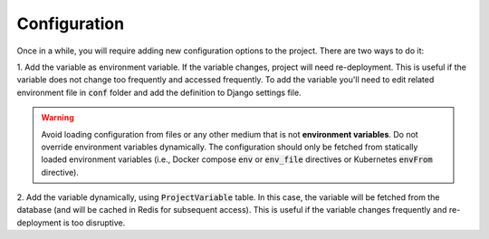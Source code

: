 .. _configuration-management:

Configuration
=============

Once in a while, you will require adding new configuration options to the
project. There are two ways to do it:

1. Add the variable as environment variable. If the variable changes,
project will need re-deployment. This is useful if the variable does not
change too frequently and accessed frequently. To add the variable you'll
need to edit related environment file in :code:`conf` folder and add the
definition to Django settings file.

.. warning::

    Avoid loading configuration from files or any other medium that is not
    **environment variables**. Do not override environment variables dynamically.
    The configuration should only be fetched from statically loaded
    environment variables (i.e., Docker compose :code:`env` or :code:`env_file`
    directives or Kubernetes :code:`envFrom` directive).

2. Add the variable dynamically, using :code:`ProjectVariable` table. In
this case, the variable will be fetched from the database (and will be
cached in Redis for subsequent access). This is useful if the variable
changes frequently and re-deployment is too disruptive.

